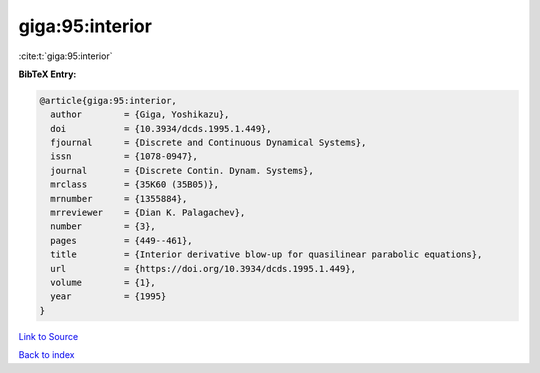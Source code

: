 giga:95:interior
================

:cite:t:`giga:95:interior`

**BibTeX Entry:**

.. code-block:: bibtex

   @article{giga:95:interior,
     author        = {Giga, Yoshikazu},
     doi           = {10.3934/dcds.1995.1.449},
     fjournal      = {Discrete and Continuous Dynamical Systems},
     issn          = {1078-0947},
     journal       = {Discrete Contin. Dynam. Systems},
     mrclass       = {35K60 (35B05)},
     mrnumber      = {1355884},
     mrreviewer    = {Dian K. Palagachev},
     number        = {3},
     pages         = {449--461},
     title         = {Interior derivative blow-up for quasilinear parabolic equations},
     url           = {https://doi.org/10.3934/dcds.1995.1.449},
     volume        = {1},
     year          = {1995}
   }

`Link to Source <https://doi.org/10.3934/dcds.1995.1.449},>`_


`Back to index <../By-Cite-Keys.html>`_
